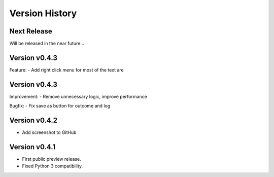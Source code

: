 Version History
===============

Next Release
------------

Will be released in the near future...

Version v0.4.3
--------------

Feature:
- Add right click menu for most of the text are

Version v0.4.3
--------------

Improvement:
- Remove unnecessary logic, improve performance

Bugfix:
- Fix save as button for outcome and log

Version v0.4.2
--------------

- Add screenshot to GitHub

Version v0.4.1
--------------

- First public preview release.
- Fixed Python 3 compatibility.
